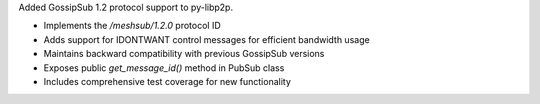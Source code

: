 Added GossipSub 1.2 protocol support to py-libp2p.

- Implements the `/meshsub/1.2.0` protocol ID
- Adds support for IDONTWANT control messages for efficient bandwidth usage
- Maintains backward compatibility with previous GossipSub versions
- Exposes public `get_message_id()` method in PubSub class
- Includes comprehensive test coverage for new functionality

